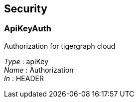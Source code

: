 
[[_securityscheme]]
== Security

[[_apikeyauth]]
=== ApiKeyAuth
Authorization for tigergraph cloud

[%hardbreaks]
__Type__ : apiKey
__Name__ : Authorization
__In__ : HEADER



